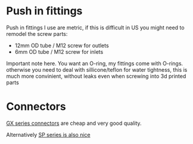 * Push in fittings
Push in fittings I use are metric, if this is difficult in US you might need to remodel the screw parts:

- 12mm OD tube / M12 screw for outlets
- 6mm OD tube / M12 screw for inlets

Important note here. You want an O-ring, my fittings come with O-rings. otherwise you need to deal with sillicone/teflon for water tightness, this is much more convinient, without leaks even when screwing into 3d printed parts


[[./img/push_in_fitting.jpeg]]

* Connectors
[[https://duckduckgo.com/?t=ffab&q=gx+connectors&atb=v255-1&iax=images&ia=images][GX series connectors]] are cheap and very good quality.

[[./img/gx_connector.jpg]]

Alternatively [[https://duckduckgo.com/?q=SP+series+waterproof+connectors&t=ffab&atb=v255-1&iar=images&iax=images&ia=images][SP series is also nice]]


[[./img/sp_connector.jpg]]

